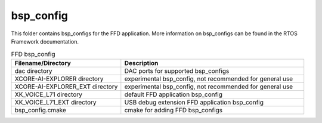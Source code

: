 .. _sln_voice_ffd_bsp_config:

##########
bsp_config
##########

This folder contains bsp_configs for the FFD application.  More information on bsp_configs can be found in the RTOS Framework documentation.

.. list-table:: FFD bsp_config
   :widths: 30 50
   :header-rows: 1
   :align: left

   * - Filename/Directory
     - Description
   * - dac directory
     - DAC ports for supported bsp_configs
   * - XCORE-AI-EXPLORER directory
     - experimental bsp_config, not recommended for general use
   * - XCORE-AI-EXPLORER_EXT directory
     - experimental bsp_config, not recommended for general use
   * - XK_VOICE_L71 directory
     - default FFD application bsp_config
   * - XK_VOICE_L71_EXT directory
     - USB debug extension FFD application bsp_config
   * - bsp_config.cmake
     - cmake for adding FFD bsp_configs
